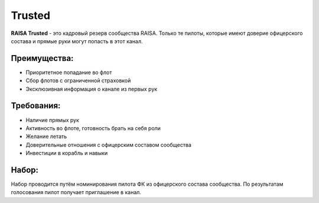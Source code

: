 Trusted
=======

**RAISA Trusted** - это кадровый резерв сообщества RAISA. Только те пилоты, которые имеют доверие офицерского состава и прямые руки могут попасть в этот канал.

Преимущества:
-------------

- Приоритетное попадание во флот
- Сбор флотов с ограниченной страховкой
- Эксклюзивная информация о канале из первых рук

Требования:
-----------

- Наличие прямых рук
- Активность во флоте, готовность брать на себя роли
- Желание летать
- Доверительные отношения с офицерским составом сообщества
- Инвестиции в корабль и навыки

Набор:
------

Набор проводится путём номинирования пилота ФК из офицерского состава сообщества. По результатам голосования пилот получает приглашение в канал.
